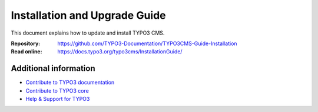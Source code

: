 
==============================
Installation and Upgrade Guide
==============================
This document explains how to update and install TYPO3 CMS.

:Repository:  https://github.com/TYPO3-Documentation/TYPO3CMS-Guide-Installation
:Read online: https://docs.typo3.org/typo3cms/InstallationGuide/

Additional information
======================

* `Contribute to TYPO3 documentation <https://docs.typo3.org/typo3cms/HowToDocument/WritingDocsOfficial/Index.html>`__
* `Contribute to TYPO3 core <https://docs.typo3.org/typo3cms/ContributionWorkflowGuide/>`__
* `Help & Support for TYPO3 <https://typo3.org/help>`__

